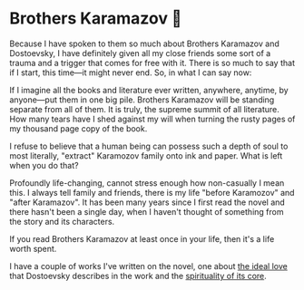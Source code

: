 #+options: preview-generate:t
* Brothers Karamazov 🍞

#+begin_export html
<img class="image book-cover" src="cover.jpg">
#+end_export

Because I have spoken to them so much about Brothers Karamazov and Dostoevsky, I
have definitely given all my close friends some sort of a trauma and a trigger
that comes for free with it. There is so much to say that if I start, this
time—it might never end. So, in what I can say now:

If I imagine all the books and literature ever written, anywhere, anytime, by
anyone—put them in one big pile. Brothers Karamazov will be standing separate
from all of them. It is truly, the supreme summit of all literature. How many
tears have I shed against my will when turning the rusty pages of my thousand
page copy of the book.

I refuse to believe that a human being can possess such a depth of soul to most
literally, "extract" Karamozov family onto ink and paper. What is left when you
do that?

Profoundly life-changing, cannot stress enough how non-casually I mean this. I
always tell family and friends, there is my life "before Karamozov" and "after
Karamazov". It has been many years since I first read the novel and there hasn't
been a single day, when I haven't thought of something from the story and its
characters.

If you read Brothers Karamazov at least once in your life, then it's a life
worth spent.

I have a couple of works I've written on the novel, one about [[https://sandyuraz.com/writings/ideal_love/][the ideal love]]
that Dostoevsky describes in the work and the [[https://sandyuraz.com/blogs/bk/][spirituality of its core]].
